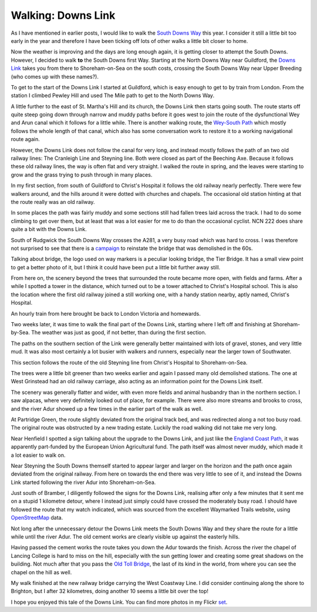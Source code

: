 Walking: Downs Link
===================

.. articleMetaData::
   :Where: London, UK
   :Date: 2022-03-22 14:30 Europe/London
   :Tags: hiking, nature
   :Short: dl

As I have mentioned in earlier posts, I would like to walk the `South Downs
Way
<https://hiking.waymarkedtrails.org/#route?id=77976&type=relation&map=10.0/50.8986/-0.5208>`_
this year. I consider it still a little bit too early in the year and
therefore I have been ticking off lots of other walks a little bit closer to
home.

Now the weather is improving and the days are long enough again, it is getting
closer to attempt the South Downs. However, I decided to walk **to** the South
Downs first Way. Starting at the North Downs Way near Guildford, the `Downs
Link
<https://hiking.waymarkedtrails.org/#route?id=1201604&type=relation&map=10.0/51.0298/-0.4214>`_
takes you from there to Shoreham-on-Sea on the south costs, crossing the South
Downs Way near Upper Breeding (who comes up with these names?).

To get to the start of the Downs Link I started at Guildford, which is easy
enough to get to by train from London. From the station I climbed Pewley Hill
and used The Mile path to get to the North Downs Way.

.. image:: https://live.staticflickr.com/65535/51907733611_dec2ae009c_c_d.jpg
   :title: The Mile Path

A little further to the east of St. Martha's Hill and its church, the Downs
Link then starts going south. The route starts off quite steep going down
through narrow and muddy paths before it goes west to join the route of the
dysfunctional Wey and Arun canal which it follows for a little while. There is
another walking route, the `Wey-South Path
<https://hiking.waymarkedtrails.org/#route?id=1120290&type=relation&map=10.0/51.0659/-0.5265>`_
which mostly follows the whole length of that canal, which also has some
conversation work to restore it to a working navigational route again.

However, the Downs Link does not follow the canal for very long, and instead
mostly follows the path of an two old railway lines: The Cranleigh Line and
Steyning line. Both were closed as part of the Beeching Axe. Because it
follows these old railway lines, the way is often flat and very straight.
I walked the route in spring, and the leaves were starting to grow and the
grass trying to push through in many places. 

In my first section, from south of Guildford to Christ's Hospital it follows the old
railway nearly perfectly. There were few walkers around, and the hills around
it were dotted with churches and chapels. The occasional old station hinting
at that the route really was an old railway.

.. image:: https://live.staticflickr.com/65535/51908374085_7d743be44f_c_d.jpg
   :title: Waiting Room

In some places the path was fairly muddy and some sections still had fallen
trees laid across the track. I had to do some climbing to get over them, but
at least that was a lot easier for me to do than the occasional cyclist. NCN
222 does share quite a bit with the Downs Link.

.. image:: https://live.staticflickr.com/65535/51908080309_2a494eedeb_w_d.jpg
   :title: Tier Bridge
   :align: left

South of Rudgwick the South Downs Way crosses the A281, a very busy road which
was hard to cross. I was therefore not surprised to see that there is a
`campaign <https://bridgethedownslink.org/>`_ to reinstate the bridge that was
demolished in the 60s.

Talking about bridge, the logo used on way markers is a peculiar looking
bridge, the Tier Bridge. It has a small view point to get a better photo of
it, but I think it could have been put a little bit further away still.

From here on, the scenery beyond the trees that surrounded the route became
more open, with fields and farms. After a while I spotted a tower in the
distance, which turned out to be a tower attached to Christ's Hospital
school. This is also the location where the first old railway joined a still
working one, with a handy station nearby, aptly named, Christ's Hospital.

An hourly train from here brought be back to London Victoria and homewards.

.. image:: https://live.staticflickr.com/65535/51907859863_141312f3c2_c_d.jpg
   :title: Christ's Hospital Tower

Two weeks later, it was time to walk the final part of the Downs Link,
starting where I left off and finishing at Shoreham-by-Sea. The weather was
just as good, if not better, than during the first section.

The paths on the southern section of the Link were generally better maintained
with lots of gravel, stones, and very little mud. It was also most certainly a
lot busier with walkers and runners, especially near the larger town of
Southwater.

This section follows the route of the old Steyning line from Christ's Hospital
to Shoreham-on-Sea. 

The trees were a little bit greener than two weeks earlier and again I passed
many old demolished stations. The one at West Grinstead had an old railway
carriage, also acting as an information point for the Downs Link itself.

.. image:: https://live.staticflickr.com/65535/51935585274_68a523ef6b_c_d.jpg
   :title: West Grimstead

The scenery was generally flatter and wider, with even more fields and animal
husbandry than in the northern section. I saw alpacas, where very definitely
looked out of place, for example. There were also more streams and brooks to
cross, and the river Adur showed up a few times in the earlier part of the
walk as well.

.. image:: https://live.staticflickr.com/65535/51935343998_784cf1e2ec_w_d.jpg
   :title: Funding
   :align: right

At Partridge Green, the route slightly deviated from the original track bed,
and was redirected along a not too busy road. The original route was
obstructed by a new trading estate. Luckily the road walking did not take me
very long.

Near Henfield I spotted a sign talking about the upgrade to the Downs Link,
and just like the `England Coast Path </england-coast-path-1.html>`_, it was
apparently part-funded by the European Union Agricultural fund. The path
itself was almost never muddy, which made it a lot easier to walk on.

Near Steyning the South Downs themself started to appear larger and larger on
the horizon and the path once again deviated from the original railway. From
here on towards the end there was very little to see of it, and instead the
Downs Link started following the river Adur into Shoreham-on-Sea.

.. image:: /images/content/bramber-reroute.jpg
   :title: Detour
   :align: left

Just south of Bramber, I diligently followed the signs for the Downs Link,
realising after only a few minutes that it sent me on a stupid 1 kilometre
detour, where I instead just simply could have crossed the moderately busy
road. I should have followed the route that my watch indicated, which was
sourced from the excellent Waymarked Trails website, using `OpenStreetMap
<http://openstreetmap.org>`_ data.

Not long after the unnecessary detour the Downs Link meets the South Downs Way
and they share the route for a little while until the river Adur. The old
cement works are clearly visible up against the easterly hills. 

.. image:: https://live.staticflickr.com/65535/51935890135_6bdb22d1d7_c_d.jpg
   :title: Adur Banks

Having passed the cement works the route takes you down the Adur towards the
finish. Across the river the chapel of Lancing College is hard to miss on the
hill, especially with the sun getting lower and creating some great shadows on
the building. Not much after that you pass the `Old Toll Bridge
<https://en.wikipedia.org/wiki/Shoreham_Tollbridge>`_, the last of its kind in
the world, from where you can see the chapel on the hill as well.

.. image:: https://live.staticflickr.com/65535/51935280221_3f4d95a137_c_d.jpg
   :title: Old Toll Bridge with Lancing College Chapel

My walk finished at the new railway bridge carrying the West Coastway Line. I
did consider continuing along the shore to Brighton, but I after 32
kilometres, doing another 10 seems a little bit over the top!

I hope you enjoyed this tale of the Downs Link. You can find more photos in my
Flickr `set
<https://www.flickr.com/photos/derickrethans/albums/72177720296999596>`_.
